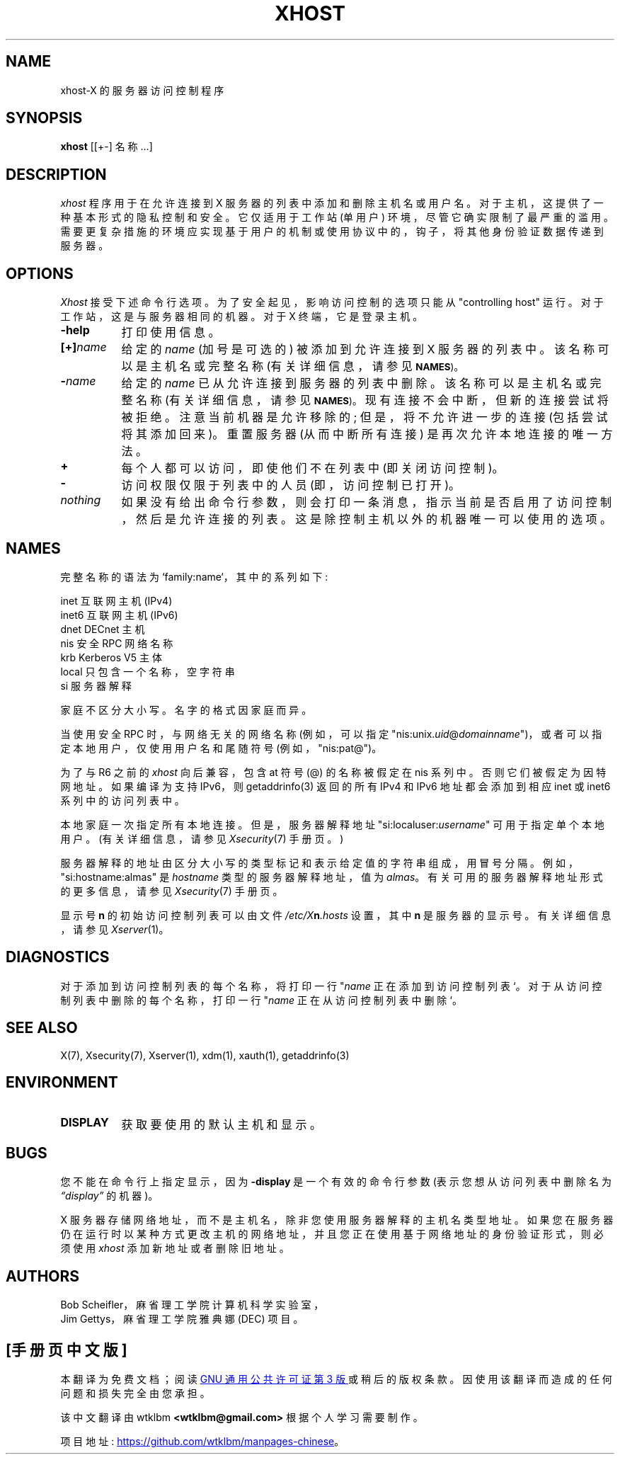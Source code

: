 .\" -*- coding: UTF-8 -*-
.\" Copyright (c) 2004, Oracle and/or its affiliates. All rights reserved.
.\"
.\" Permission is hereby granted, free of charge, to any person obtaining a
.\" copy of this software and associated documentation files (the "Software"),
.\" to deal in the Software without restriction, including without limitation
.\" the rights to use, copy, modify, merge, publish, distribute, sublicense,
.\" and/or sell copies of the Software, and to permit persons to whom the
.\" Software is furnished to do so, subject to the following conditions:
.\"
.\" The above copyright notice and this permission notice (including the next
.\" paragraph) shall be included in all copies or substantial portions of the
.\" Software.
.\"
.\" THE SOFTWARE IS PROVIDED "AS IS", WITHOUT WARRANTY OF ANY KIND, EXPRESS OR
.\" IMPLIED, INCLUDING BUT NOT LIMITED TO THE WARRANTIES OF MERCHANTABILITY,
.\" FITNESS FOR A PARTICULAR PURPOSE AND NONINFRINGEMENT.  IN NO EVENT SHALL
.\" THE AUTHORS OR COPYRIGHT HOLDERS BE LIABLE FOR ANY CLAIM, DAMAGES OR OTHER
.\" LIABILITY, WHETHER IN AN ACTION OF CONTRACT, TORT OR OTHERWISE, ARISING
.\" FROM, OUT OF OR IN CONNECTION WITH THE SOFTWARE OR THE USE OR OTHER
.\" DEALINGS IN THE SOFTWARE.
.\"
.\" Copyright 1988, 1998  The Open Group
.\"
.\" Permission is hereby granted, free of charge, to any person obtaining a
.\" copy of this software and associated documentation files (the
.\" "Software"), to deal in the Software without restriction, including
.\" without limitation the rights to use, copy, modify, merge, publish,
.\" distribute, and/or sell copies of the Software, and to permit persons
.\" to whom the Software is furnished to do so, provided that the above
.\" copyright notice(s) and this permission notice appear in all copies of
.\" the Software and that both the above copyright notice(s) and this
.\" permission notice appear in supporting documentation.
.\"
.\" THE SOFTWARE IS PROVIDED "AS IS", WITHOUT WARRANTY OF ANY KIND, EXPRESS
.\" OR IMPLIED, INCLUDING BUT NOT LIMITED TO THE WARRANTIES OF
.\" MERCHANTABILITY, FITNESS FOR A PARTICULAR PURPOSE AND NONINFRINGEMENT
.\" OF THIRD PARTY RIGHTS. IN NO EVENT SHALL THE COPYRIGHT HOLDER OR
.\" HOLDERS INCLUDED IN THIS NOTICE BE LIABLE FOR ANY CLAIM, OR ANY SPECIAL
.\" INDIRECT OR CONSEQUENTIAL DAMAGES, OR ANY DAMAGES WHATSOEVER RESULTING
.\" FROM LOSS OF USE, DATA OR PROFITS, WHETHER IN AN ACTION OF CONTRACT,
.\" NEGLIGENCE OR OTHER TORTIOUS ACTION, ARISING OUT OF OR IN CONNECTION
.\" WITH THE USE OR PERFORMANCE OF THIS SOFTWARE.
.\"
.\" Except as contained in this notice, the name of a copyright holder
.\" shall not be used in advertising or otherwise to promote the sale, use
.\" or other dealings in this Software without prior written authorization
.\" of the copyright holder.
.\"
.\" X Window System is a trademark of The Open Group.
.\"
.\"*******************************************************************
.\"
.\" This file was generated with po4a. Translate the source file.
.\"
.\"*******************************************************************
.TH XHOST 1 "xhost 1.0.9" "X Version 11" 
.SH NAME
xhost\-X 的服务器访问控制程序
.SH SYNOPSIS
\fBxhost\fP [[+\-] 名称...]
.SH DESCRIPTION
\fIxhost\fP 程序用于在允许连接到 X 服务器的列表中添加和删除主机名或用户名。 对于主机，这提供了一种基本形式的隐私控制和安全。 它仅适用于工作站
(单用户) 环境，尽管它确实限制了最严重的滥用。 需要更复杂措施的环境应实现基于用户的机制或使用协议中的，钩子，将其他身份验证数据传递到服务器。
.SH OPTIONS
\fIXhost\fP 接受下述命令行选项。 为了安全起见，影响访问控制的选项只能从 "controlling host" 运行。
对于工作站，这是与服务器相同的机器。 对于 X 终端，它是登录主机。
.TP  8
\fB\-help\fP
打印使用信息。
.TP  8
\fB[+]\fP\fIname\fP
给定的 \fIname\fP (加号是可选的) 被添加到允许连接到 X 服务器的列表中。 该名称可以是主机名或完整名称 (有关详细信息，请参见
.SM
\fBNAMES\fP)。
.TP  8
\fB\-\fP\fIname\fP
给定的 \fIname\fP 已从允许连接到服务器的列表中删除。 该名称可以是主机名或完整名称 (有关详细信息，请参见
.SM
\fBNAMES\fP)。
现有连接不会中断，但新的连接尝试将被拒绝。 注意当前机器是允许移除的; 但是，将不允许进一步的连接 (包括尝试将其添加回来)。 重置服务器
(从而中断所有连接) 是再次允许本地连接的唯一方法。
.TP  8
\fB\+\fP
每个人都可以访问，即使他们不在列表中 (即关闭访问控制)。
.TP  8
\fB\-\fP
访问权限仅限于列表中的人员 (即，访问控制已打开)。
.TP  8
\fInothing\fP
如果没有给出命令行参数，则会打印一条消息，指示当前是否启用了访问控制，然后是允许连接的列表。 这是除控制主机以外的机器唯一可以使用的选项。
.SH NAMES
完整名称的语法为 `family:name`，其中的系列如下:
.PP
.nf
.ta 1i
inet 互联网主机 (IPv4)
inet6 互联网主机 (IPv6)
dnet DECnet 主机
nis 安全 RPC 网络名称
krb Kerberos V5 主体
local 只包含一个名称，空字符串
si 服务器解释
.fi
.PP
家庭不区分大小写。 名字的格式因家庭而异。
.PP
当使用安全 RPC 时，与网络无关的网络名称 (例如，可以指定
"nis:unix.\fIuid\fP@\fIdomainname\fP")，或者可以指定本地用户，仅使用用户名和尾随符号 (例如，"nis:pat@")。
.PP
为了与 R6 之前的 \fIxhost\fP 向后兼容，包含 at 符号 (@) 的名称被假定在 nis 系列中。 否则它们被假定为因特网地址。如果编译为支持
IPv6，则 getaddrinfo(3) 返回的所有 IPv4 和 IPv6 地址都会添加到相应 inet 或 inet6 系列中的访问列表中。
.PP
本地家庭一次指定所有本地连接。但是，服务器解释地址 "si:localuser:\fIusername\fP" 可用于指定单个本地用户。(有关详细信息，请参见
\fIXsecurity\fP(7) 手册页。)
.PP
服务器解释的地址由区分大小写的类型标记和表示给定值的字符串组成，用冒号分隔。 例如，"si:hostname:almas" 是 \fIhostname\fP
类型的服务器解释地址，值为 \fIalmas\fP。 有关可用的服务器解释地址形式的更多信息，请参见 \fIXsecurity\fP(7) 手册页。
.PP
显示号 \fBn\fP 的初始访问控制列表可以由文件 \fI/etc/X\fP\fBn\fP\fI.hosts\fP 设置，其中 \fBn\fP 是服务器的显示号。
有关详细信息，请参见 \fIXserver\fP(1)。
.SH DIAGNOSTICS
对于添加到访问控制列表的每个名称，将打印一行 "\fIname\fP 正在添加到访问控制列表 `。 对于从访问控制列表中删除的每个名称，打印一行
"\fIname\fP 正在从访问控制列表中删除 `。
.SH "SEE ALSO"
X(7), Xsecurity(7), Xserver(1), xdm(1), xauth(1), getaddrinfo(3)
.SH ENVIRONMENT
.TP  8
\fBDISPLAY\fP
获取要使用的默认主机和显示。
.SH BUGS
.PP
您不能在命令行上指定显示，因为 \fB\-display\fP 是一个有效的命令行参数 (表示您想从访问列表中删除名为 \fI\*(lqdisplay\*(rq\fP 的机器)。
.PP
X 服务器存储网络地址，而不是主机名，除非您使用服务器解释的主机名类型地址。
如果您在服务器仍在运行时以某种方式更改主机的网络地址，并且您正在使用基于网络地址的身份验证形式，则必须使用 \fIxhost\fP 添加新地址或者删除旧地址。
.SH AUTHORS
Bob Scheifler，麻省理工学院计算机科学实验室，
.br
Jim Gettys，麻省理工学院雅典娜 (DEC) 项目。
.PP
.SH [手册页中文版]
.PP
本翻译为免费文档；阅读
.UR https://www.gnu.org/licenses/gpl-3.0.html
GNU 通用公共许可证第 3 版
.UE
或稍后的版权条款。因使用该翻译而造成的任何问题和损失完全由您承担。
.PP
该中文翻译由 wtklbm
.B <wtklbm@gmail.com>
根据个人学习需要制作。
.PP
项目地址:
.UR \fBhttps://github.com/wtklbm/manpages-chinese\fR
.ME 。
